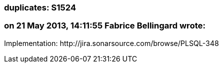 === duplicates: S1524

=== on 21 May 2013, 14:11:55 Fabrice Bellingard wrote:
Implementation: \http://jira.sonarsource.com/browse/PLSQL-348

